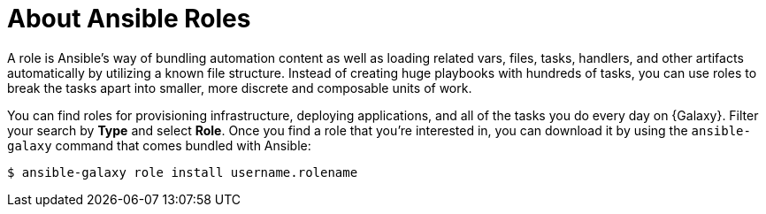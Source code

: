 
[id="con-about-ansible-roles_{context}"]

= About Ansible Roles

[role="_abstract"]

A role is Ansible’s way of bundling automation content as well as loading related vars, files, tasks, handlers, and other artifacts automatically by utilizing a known file structure. Instead of creating huge playbooks with hundreds of tasks, you can use roles to break the tasks apart into smaller, more discrete and composable units of work.

You can find roles for provisioning infrastructure, deploying applications, and all of the tasks you do every day on {Galaxy}. Filter your search by *Type* and select *Role*. Once you find a role that you're interested in, you can download it by using the `ansible-galaxy` command that comes bundled with Ansible:

-----
$ ansible-galaxy role install username.rolename
-----
